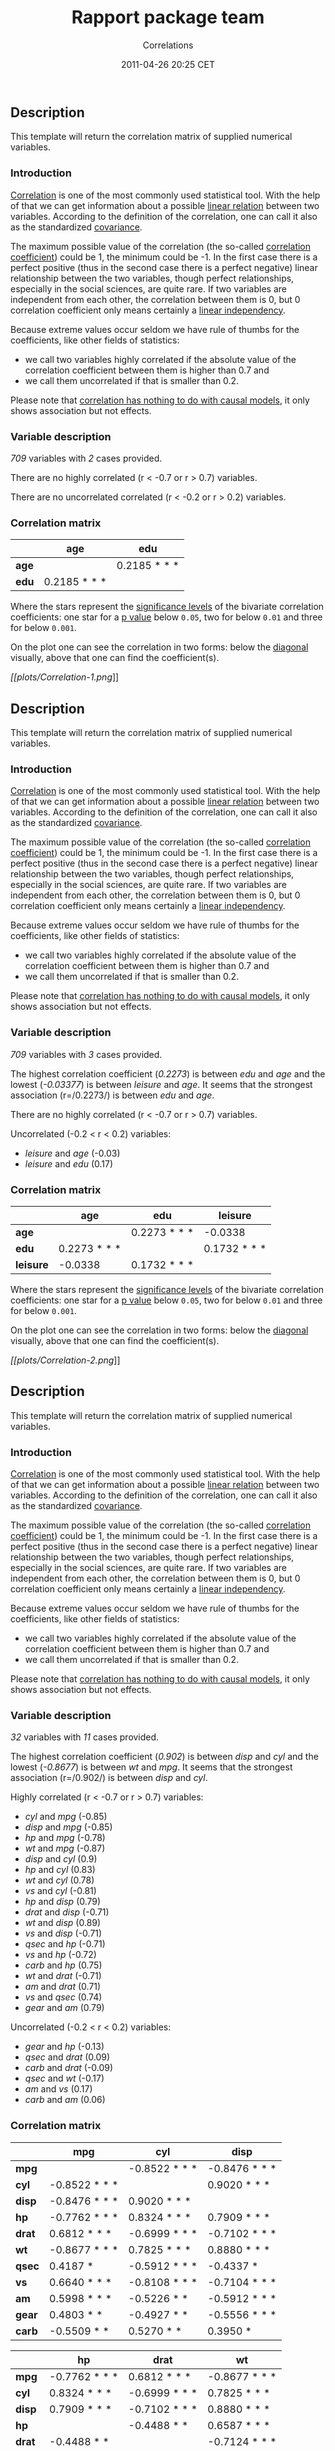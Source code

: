 #+TITLE: Rapport package team

#+AUTHOR: Correlations
#+DATE: 2011-04-26 20:25 CET

** Description

This template will return the correlation matrix of supplied numerical
variables.

*** Introduction

[[http://en.wikipedia.org/wiki/Correlation_and_dependence][Correlation]]
is one of the most commonly used statistical tool. With the help of that
we can get information about a possible
[[http://en.wikipedia.org/wiki/Linear_independence][linear relation]]
between two variables. According to the definition of the correlation,
one can call it also as the standardized
[[http://en.wikipedia.org/wiki/Covariance][covariance]].

The maximum possible value of the correlation (the so-called
[[http://en.wikipedia.org/wiki/Correlation_coefficient][correlation
coefficient]]) could be 1, the minimum could be -1. In the first case
there is a perfect positive (thus in the second case there is a perfect
negative) linear relationship between the two variables, though perfect
relationships, especially in the social sciences, are quite rare. If two
variables are independent from each other, the correlation between them
is 0, but 0 correlation coefficient only means certainly a
[[http://en.wikipedia.org/wiki/Correlation_and_dependence#Correlation_and_linearity][linear
independency]].

Because extreme values occur seldom we have rule of thumbs for the
coefficients, like other fields of statistics:

-  we call two variables highly correlated if the absolute value of the
   correlation coefficient between them is higher than 0.7 and
-  we call them uncorrelated if that is smaller than 0.2.

Please note that
[[http://en.wikipedia.org/wiki/Correlation_does_not_imply_causation][correlation
has nothing to do with causal models]], it only shows association but
not effects.

*** Variable description

/709/ variables with /2/ cases provided.

There are no highly correlated (r < -0.7 or r > 0.7) variables.

There are no uncorrelated correlated (r < -0.2 or r > 0.2) variables.

*** Correlation matrix

|         | age            | edu            |
|---------+----------------+----------------|
| *age*   |                | 0.2185 * * *   |
| *edu*   | 0.2185 * * *   |                |
#+CAPTION: Correlation matrix

Where the stars represent the
[[http://en.wikipedia.org/wiki/Statistical_significance][significance
levels]] of the bivariate correlation coefficients: one star for a
[[http://en.wikipedia.org/wiki/P-value][p value]] below =0.05=, two for
below =0.01= and three for below =0.001=.

On the plot one can see the correlation in two forms: below the
[[http://en.wikipedia.org/wiki/Main_diagonal][diagonal]] visually, above
that one can find the coefficient(s).

[[plots/Correlation-1-hires.png][[[plots/Correlation-1.png]]]]

** Description

This template will return the correlation matrix of supplied numerical
variables.

*** Introduction

[[http://en.wikipedia.org/wiki/Correlation_and_dependence][Correlation]]
is one of the most commonly used statistical tool. With the help of that
we can get information about a possible
[[http://en.wikipedia.org/wiki/Linear_independence][linear relation]]
between two variables. According to the definition of the correlation,
one can call it also as the standardized
[[http://en.wikipedia.org/wiki/Covariance][covariance]].

The maximum possible value of the correlation (the so-called
[[http://en.wikipedia.org/wiki/Correlation_coefficient][correlation
coefficient]]) could be 1, the minimum could be -1. In the first case
there is a perfect positive (thus in the second case there is a perfect
negative) linear relationship between the two variables, though perfect
relationships, especially in the social sciences, are quite rare. If two
variables are independent from each other, the correlation between them
is 0, but 0 correlation coefficient only means certainly a
[[http://en.wikipedia.org/wiki/Correlation_and_dependence#Correlation_and_linearity][linear
independency]].

Because extreme values occur seldom we have rule of thumbs for the
coefficients, like other fields of statistics:

-  we call two variables highly correlated if the absolute value of the
   correlation coefficient between them is higher than 0.7 and
-  we call them uncorrelated if that is smaller than 0.2.

Please note that
[[http://en.wikipedia.org/wiki/Correlation_does_not_imply_causation][correlation
has nothing to do with causal models]], it only shows association but
not effects.

*** Variable description

/709/ variables with /3/ cases provided.

The highest correlation coefficient (/0.2273/) is between /edu/ and
/age/ and the lowest (/-0.03377/) is between /leisure/ and /age/. It
seems that the strongest association (r=/0.2273/) is between /edu/ and
/age/.

There are no highly correlated (r < -0.7 or r > 0.7) variables.

Uncorrelated (-0.2 < r < 0.2) variables:

-  /leisure/ and /age/ (-0.03)
-  /leisure/ and /edu/ (0.17)

#+BEGIN_HTML
  <!-- end of list -->










#+END_HTML

*** Correlation matrix

|             | age            | edu            | leisure        |
|-------------+----------------+----------------+----------------|
| *age*       |                | 0.2273 * * *   | -0.0338        |
| *edu*       | 0.2273 * * *   |                | 0.1732 * * *   |
| *leisure*   | -0.0338        | 0.1732 * * *   |                |
#+CAPTION: Correlation matrix

Where the stars represent the
[[http://en.wikipedia.org/wiki/Statistical_significance][significance
levels]] of the bivariate correlation coefficients: one star for a
[[http://en.wikipedia.org/wiki/P-value][p value]] below =0.05=, two for
below =0.01= and three for below =0.001=.

On the plot one can see the correlation in two forms: below the
[[http://en.wikipedia.org/wiki/Main_diagonal][diagonal]] visually, above
that one can find the coefficient(s).

[[plots/Correlation-2-hires.png][[[plots/Correlation-2.png]]]]

** Description

This template will return the correlation matrix of supplied numerical
variables.

*** Introduction

[[http://en.wikipedia.org/wiki/Correlation_and_dependence][Correlation]]
is one of the most commonly used statistical tool. With the help of that
we can get information about a possible
[[http://en.wikipedia.org/wiki/Linear_independence][linear relation]]
between two variables. According to the definition of the correlation,
one can call it also as the standardized
[[http://en.wikipedia.org/wiki/Covariance][covariance]].

The maximum possible value of the correlation (the so-called
[[http://en.wikipedia.org/wiki/Correlation_coefficient][correlation
coefficient]]) could be 1, the minimum could be -1. In the first case
there is a perfect positive (thus in the second case there is a perfect
negative) linear relationship between the two variables, though perfect
relationships, especially in the social sciences, are quite rare. If two
variables are independent from each other, the correlation between them
is 0, but 0 correlation coefficient only means certainly a
[[http://en.wikipedia.org/wiki/Correlation_and_dependence#Correlation_and_linearity][linear
independency]].

Because extreme values occur seldom we have rule of thumbs for the
coefficients, like other fields of statistics:

-  we call two variables highly correlated if the absolute value of the
   correlation coefficient between them is higher than 0.7 and
-  we call them uncorrelated if that is smaller than 0.2.

Please note that
[[http://en.wikipedia.org/wiki/Correlation_does_not_imply_causation][correlation
has nothing to do with causal models]], it only shows association but
not effects.

*** Variable description

/32/ variables with /11/ cases provided.

The highest correlation coefficient (/0.902/) is between /disp/ and
/cyl/ and the lowest (/-0.8677/) is between /wt/ and /mpg/. It seems
that the strongest association (r=/0.902/) is between /disp/ and /cyl/.

Highly correlated (r < -0.7 or r > 0.7) variables:

-  /cyl/ and /mpg/ (-0.85)
-  /disp/ and /mpg/ (-0.85)
-  /hp/ and /mpg/ (-0.78)
-  /wt/ and /mpg/ (-0.87)
-  /disp/ and /cyl/ (0.9)
-  /hp/ and /cyl/ (0.83)
-  /wt/ and /cyl/ (0.78)
-  /vs/ and /cyl/ (-0.81)
-  /hp/ and /disp/ (0.79)
-  /drat/ and /disp/ (-0.71)
-  /wt/ and /disp/ (0.89)
-  /vs/ and /disp/ (-0.71)
-  /qsec/ and /hp/ (-0.71)
-  /vs/ and /hp/ (-0.72)
-  /carb/ and /hp/ (0.75)
-  /wt/ and /drat/ (-0.71)
-  /am/ and /drat/ (0.71)
-  /vs/ and /qsec/ (0.74)
-  /gear/ and /am/ (0.79)

#+BEGIN_HTML
  <!-- end of list -->








#+END_HTML

Uncorrelated (-0.2 < r < 0.2) variables:

-  /gear/ and /hp/ (-0.13)
-  /qsec/ and /drat/ (0.09)
-  /carb/ and /drat/ (-0.09)
-  /qsec/ and /wt/ (-0.17)
-  /am/ and /vs/ (0.17)
-  /carb/ and /am/ (0.06)

#+BEGIN_HTML
  <!-- end of list -->










#+END_HTML

*** Correlation matrix

|          | mpg             | cyl             | disp            |
|----------+-----------------+-----------------+-----------------|
| *mpg*    |                 | -0.8522 * * *   | -0.8476 * * *   |
| *cyl*    | -0.8522 * * *   |                 | 0.9020 * * *    |
| *disp*   | -0.8476 * * *   | 0.9020 * * *    |                 |
| *hp*     | -0.7762 * * *   | 0.8324 * * *    | 0.7909 * * *    |
| *drat*   | 0.6812 * * *    | -0.6999 * * *   | -0.7102 * * *   |
| *wt*     | -0.8677 * * *   | 0.7825 * * *    | 0.8880 * * *    |
| *qsec*   | 0.4187 *        | -0.5912 * * *   | -0.4337 *       |
| *vs*     | 0.6640 * * *    | -0.8108 * * *   | -0.7104 * * *   |
| *am*     | 0.5998 * * *    | -0.5226 * *     | -0.5912 * * *   |
| *gear*   | 0.4803 * *      | -0.4927 * *     | -0.5556 * * *   |
| *carb*   | -0.5509 * *     | 0.5270 * *      | 0.3950 *        |
#+CAPTION: Correlation matrix (continued below)

|          | hp              | drat            | wt              |
|----------+-----------------+-----------------+-----------------|
| *mpg*    | -0.7762 * * *   | 0.6812 * * *    | -0.8677 * * *   |
| *cyl*    | 0.8324 * * *    | -0.6999 * * *   | 0.7825 * * *    |
| *disp*   | 0.7909 * * *    | -0.7102 * * *   | 0.8880 * * *    |
| *hp*     |                 | -0.4488 * *     | 0.6587 * * *    |
| *drat*   | -0.4488 * *     |                 | -0.7124 * * *   |
| *wt*     | 0.6587 * * *    | -0.7124 * * *   |                 |
| *qsec*   | -0.7082 * * *   | 0.0912          | -0.1747         |
| *vs*     | -0.7231 * * *   | 0.4403 *        | -0.5549 * * *   |
| *am*     | -0.2432         | 0.7127 * * *    | -0.6925 * * *   |
| *gear*   | -0.1257         | 0.6996 * * *    | -0.5833 * * *   |
| *carb*   | 0.7498 * * *    | -0.0908         | 0.4276 *        |
#+CAPTION: Table continues below

|          | qsec            | vs              | am              |
|----------+-----------------+-----------------+-----------------|
| *mpg*    | 0.4187 *        | 0.6640 * * *    | 0.5998 * * *    |
| *cyl*    | -0.5912 * * *   | -0.8108 * * *   | -0.5226 * *     |
| *disp*   | -0.4337 *       | -0.7104 * * *   | -0.5912 * * *   |
| *hp*     | -0.7082 * * *   | -0.7231 * * *   | -0.2432         |
| *drat*   | 0.0912          | 0.4403 *        | 0.7127 * * *    |
| *wt*     | -0.1747         | -0.5549 * * *   | -0.6925 * * *   |
| *qsec*   |                 | 0.7445 * * *    | -0.2299         |
| *vs*     | 0.7445 * * *    |                 | 0.1683          |
| *am*     | -0.2299         | 0.1683          |                 |
| *gear*   | -0.2127         | 0.2060          | 0.7941 * * *    |
| *carb*   | -0.6562 * * *   | -0.5696 * * *   | 0.0575          |
#+CAPTION: Table continues below

|          | gear            | carb            |
|----------+-----------------+-----------------|
| *mpg*    | 0.4803 * *      | -0.5509 * *     |
| *cyl*    | -0.4927 * *     | 0.5270 * *      |
| *disp*   | -0.5556 * * *   | 0.3950 *        |
| *hp*     | -0.1257         | 0.7498 * * *    |
| *drat*   | 0.6996 * * *    | -0.0908         |
| *wt*     | -0.5833 * * *   | 0.4276 *        |
| *qsec*   | -0.2127         | -0.6562 * * *   |
| *vs*     | 0.2060          | -0.5696 * * *   |
| *am*     | 0.7941 * * *    | 0.0575          |
| *gear*   |                 | 0.2741          |
| *carb*   | 0.2741          |                 |

Where the stars represent the
[[http://en.wikipedia.org/wiki/Statistical_significance][significance
levels]] of the bivariate correlation coefficients: one star for a
[[http://en.wikipedia.org/wiki/P-value][p value]] below =0.05=, two for
below =0.01= and three for below =0.001=.

On the plot one can see the correlation in two forms: below the
[[http://en.wikipedia.org/wiki/Main_diagonal][diagonal]] visually, above
that one can find the coefficient(s).

[[plots/Correlation-3-hires.png][[[plots/Correlation-3.png]]]]

--------------

This report was generated with [[http://www.r-project.org/][R]] (3.0.1)
and [[https://rapporter.github.io/rapport/][rapport]] (0.51) in /4.769/ sec on
x86\_64-unknown-linux-gnu platform.

[[images/logo.png]]
